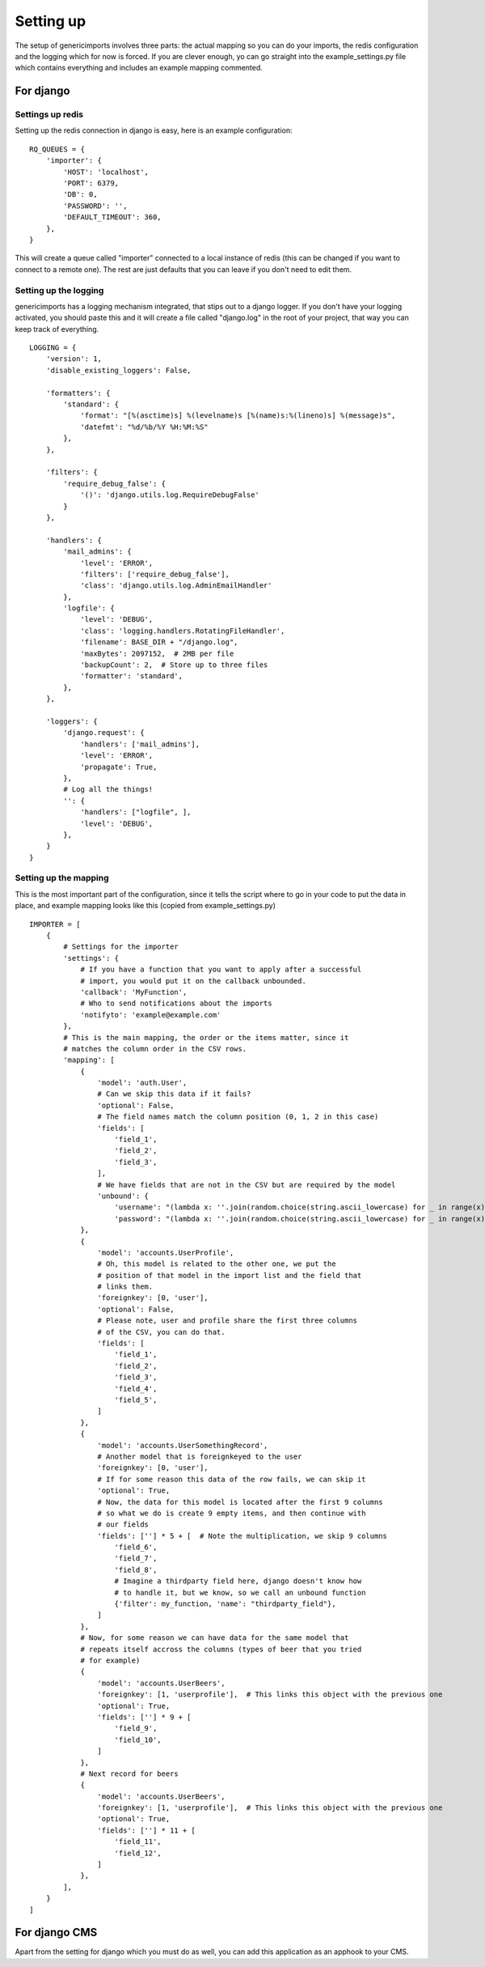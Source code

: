 Setting up
==========

The setup of genericimports involves three parts: the actual mapping so you
can do your imports, the redis configuration and the logging which for
now is forced. If you are clever enough, yo can go straight into the
example_settings.py file which contains everything and includes an example
mapping commented.

For django
----------

Settings up redis
.................

Setting up the redis connection in django is easy, here is an example
configuration::

    RQ_QUEUES = {
        'importer': {
            'HOST': 'localhost',
            'PORT': 6379,
            'DB': 0,
            'PASSWORD': '',
            'DEFAULT_TIMEOUT': 360,
        },
    }

This will create a queue called "importer" connected to a local instance of
redis (this can be changed if you want to connect to a remote one). The rest
are just defaults that you can leave if you don't need to edit them.

Setting up the logging
......................

genericimports has a logging mechanism integrated, that stips out to a django
logger. If you don't have your logging activated, you should paste this and
it will create a file called "django.log" in the root of your project, that
way you can keep track of everything.

::

    LOGGING = {
        'version': 1,
        'disable_existing_loggers': False,

        'formatters': {
            'standard': {
                'format': "[%(asctime)s] %(levelname)s [%(name)s:%(lineno)s] %(message)s",
                'datefmt': "%d/%b/%Y %H:%M:%S"
            },
        },

        'filters': {
            'require_debug_false': {
                '()': 'django.utils.log.RequireDebugFalse'
            }
        },

        'handlers': {
            'mail_admins': {
                'level': 'ERROR',
                'filters': ['require_debug_false'],
                'class': 'django.utils.log.AdminEmailHandler'
            },
            'logfile': {
                'level': 'DEBUG',
                'class': 'logging.handlers.RotatingFileHandler',
                'filename': BASE_DIR + "/django.log",
                'maxBytes': 2097152,  # 2MB per file
                'backupCount': 2,  # Store up to three files
                'formatter': 'standard',
            },
        },

        'loggers': {
            'django.request': {
                'handlers': ['mail_admins'],
                'level': 'ERROR',
                'propagate': True,
            },
            # Log all the things!
            '': {
                'handlers': ["logfile", ],
                'level': 'DEBUG',
            },
        }
    }

Setting up the mapping
......................

This is the most important part of the configuration, since it tells the script
where to go in your code to put the data in place, and example mapping looks
like this (copied from example_settings.py)

::

    IMPORTER = [
        {
            # Settings for the importer
            'settings': {
                # If you have a function that you want to apply after a successful
                # import, you would put it on the callback unbounded.
                'callback': 'MyFunction',
                # Who to send notifications about the imports
                'notifyto': 'example@example.com'
            },
            # This is the main mapping, the order or the items matter, since it
            # matches the column order in the CSV rows.
            'mapping': [
                {
                    'model': 'auth.User',
                    # Can we skip this data if it fails?
                    'optional': False,
                    # The field names match the column position (0, 1, 2 in this case)
                    'fields': [
                        'field_1',
                        'field_2',
                        'field_3',
                    ],
                    # We have fields that are not in the CSV but are required by the model
                    'unbound': {
                        'username': "(lambda x: ''.join(random.choice(string.ascii_lowercase) for _ in range(x)))(16)",
                        'password': "(lambda x: ''.join(random.choice(string.ascii_lowercase) for _ in range(x)))(16)", }
                },
                {
                    'model': 'accounts.UserProfile',
                    # Oh, this model is related to the other one, we put the
                    # position of that model in the import list and the field that
                    # links them.
                    'foreignkey': [0, 'user'],
                    'optional': False,
                    # Please note, user and profile share the first three columns
                    # of the CSV, you can do that.
                    'fields': [
                        'field_1',
                        'field_2',
                        'field_3',
                        'field_4',
                        'field_5',
                    ]
                },
                {
                    'model': 'accounts.UserSomethingRecord',
                    # Another model that is foreignkeyed to the user
                    'foreignkey': [0, 'user'],
                    # If for some reason this data of the row fails, we can skip it
                    'optional': True,
                    # Now, the data for this model is located after the first 9 columns
                    # so what we do is create 9 empty items, and then continue with
                    # our fields
                    'fields': [''] * 5 + [  # Note the multiplication, we skip 9 columns
                        'field_6',
                        'field_7',
                        'field_8',
                        # Imagine a thirdparty field here, django doesn't know how
                        # to handle it, but we know, so we call an unbound function
                        {'filter': my_function, 'name': "thirdparty_field"},
                    ]
                },
                # Now, for some reason we can have data for the same model that
                # repeats itself accross the columns (types of beer that you tried
                # for example)
                {
                    'model': 'accounts.UserBeers',
                    'foreignkey': [1, 'userprofile'],  # This links this object with the previous one
                    'optional': True,
                    'fields': [''] * 9 + [
                        'field_9',
                        'field_10',
                    ]
                },
                # Next record for beers
                {
                    'model': 'accounts.UserBeers',
                    'foreignkey': [1, 'userprofile'],  # This links this object with the previous one
                    'optional': True,
                    'fields': [''] * 11 + [
                        'field_11',
                        'field_12',
                    ]
                },
            ],
        }
    ]

For django CMS
--------------

Apart from the setting for django which you must do as well, you can add this application as an apphook to your CMS.
